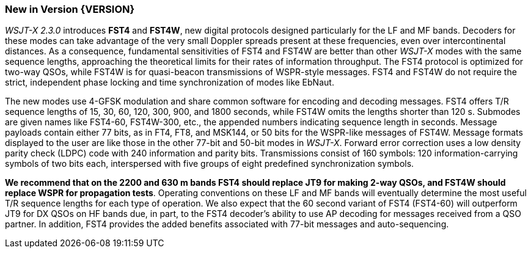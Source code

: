 [[NEW_FEATURES]]
=== New in Version {VERSION}

_WSJT-X 2.3.0_ introduces *FST4* and *FST4W*, new digital protocols
designed particularly for the LF and MF bands.  Decoders for these
modes can take advantage of the very small Doppler spreads present at
these frequencies, even over intercontinental distances.  As a
consequence, fundamental sensitivities of FST4 and FST4W are better
than other _WSJT-X_ modes with the same sequence lengths, approaching
the theoretical limits for their rates of information throughput.  The
FST4 protocol is optimized for two-way QSOs, while FST4W is for
quasi-beacon transmissions of WSPR-style messages.  FST4 and FST4W do
not require the strict, independent phase locking and time
synchronization of modes like EbNaut.

The new modes use 4-GFSK modulation and share common software for
encoding and decoding messages.  FST4 offers T/R sequence lengths of
15, 30, 60, 120, 300, 900, and 1800 seconds, while FST4W omits the
lengths shorter than 120 s.  Submodes are given names like FST4-60,
FST4W-300, etc., the appended numbers indicating sequence length in
seconds.  Message payloads contain either 77 bits, as in FT4, FT8, and
MSK144, or 50 bits for the WSPR-like messages of FST4W.  Message
formats displayed to the user are like those in the other 77-bit and
50-bit modes in _WSJT-X_.  Forward error correction uses a low density
parity check (LDPC) code with 240 information and parity bits.
Transmissions consist of 160 symbols: 120 information-carrying symbols
of two bits each, interspersed with five groups of eight predefined
synchronization symbols.

*We recommend that on the 2200 and 630 m bands FST4 should replace JT9
for making 2-way QSOs, and FST4W should replace WSPR for propagation
tests*.  Operating conventions on these LF and MF bands will
eventually determine the most useful T/R sequence lengths for each
type of operation. We also expect that the 60 second variant of FST4
(FST4-60) will outperform JT9 for DX QSOs on HF bands due, in part,
to the FST4 decoder's ability to use AP decoding for messages received
from a QSO partner. In addition, FST4 provides the added benefits 
associated with 77-bit messages and auto-sequencing. 

